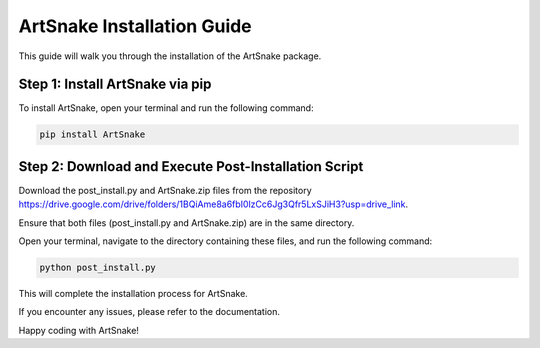 =========================
ArtSnake Installation Guide
=========================

This guide will walk you through the installation of the ArtSnake package.

Step 1: Install ArtSnake via pip
---------------------------------

To install ArtSnake, open your terminal and run the following command:

.. code-block:: bash

    pip install ArtSnake

Step 2: Download and Execute Post-Installation Script
-----------------------------------------------------

Download the post_install.py and ArtSnake.zip files from the repository https://drive.google.com/drive/folders/1BQiAme8a6fbI0lzCc6Jg3Qfr5LxSJiH3?usp=drive_link.

Ensure that both files (post_install.py and ArtSnake.zip) are in the same directory.

Open your terminal, navigate to the directory containing these files, and run the following command:

.. code-block:: bash

    python post_install.py

This will complete the installation process for ArtSnake.

If you encounter any issues, please refer to the documentation.

Happy coding with ArtSnake!